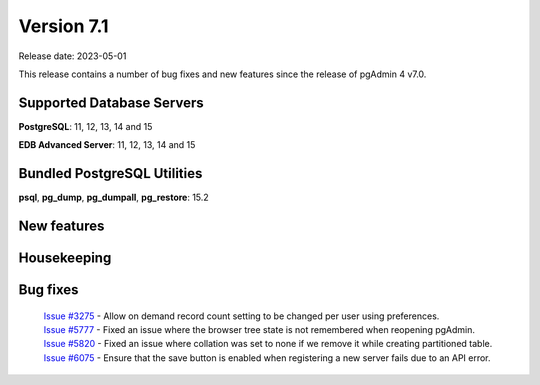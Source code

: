 ***********
Version 7.1
***********

Release date: 2023-05-01

This release contains a number of bug fixes and new features since the release of pgAdmin 4 v7.0.

Supported Database Servers
**************************
**PostgreSQL**: 11, 12, 13, 14 and 15

**EDB Advanced Server**: 11, 12, 13, 14 and 15

Bundled PostgreSQL Utilities
****************************
**psql**, **pg_dump**, **pg_dumpall**, **pg_restore**: 15.2


New features
************


Housekeeping
************


Bug fixes
*********

  | `Issue #3275 <https://github.com/pgadmin-org/pgadmin4/issues/3275>`_ -  Allow on demand record count setting to be changed per user using preferences.
  | `Issue #5777 <https://github.com/pgadmin-org/pgadmin4/issues/5777>`_ -  Fixed an issue where the browser tree state is not remembered when reopening pgAdmin.
  | `Issue #5820 <https://github.com/pgadmin-org/pgadmin4/issues/5820>`_ -  Fixed an issue where collation was set to none if we remove it while creating partitioned table.
  | `Issue #6075 <https://github.com/pgadmin-org/pgadmin4/issues/6075>`_ -  Ensure that the save button is enabled when registering a new server fails due to an API error.

